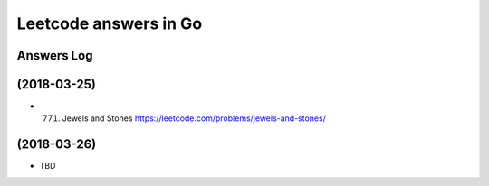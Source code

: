 ======================
Leetcode answers in Go
======================

Answers Log
===========


(2018-03-25)
============

- (771) Jewels and Stones https://leetcode.com/problems/jewels-and-stones/


(2018-03-26)
============

- TBD
